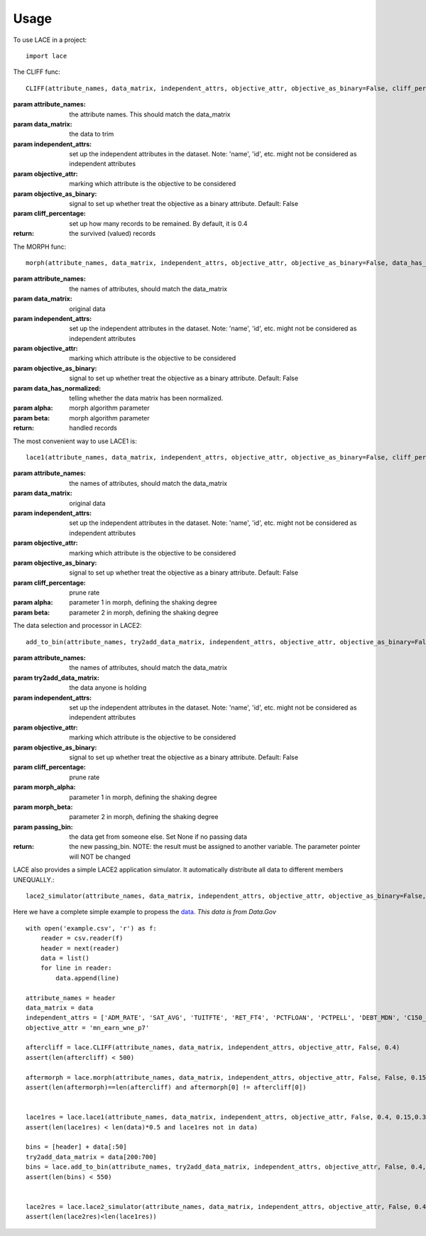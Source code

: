 ========
Usage
========

To use LACE in a project::

    import lace


The CLIFF func::
	
	CLIFF(attribute_names, data_matrix, independent_attrs, objective_attr, objective_as_binary=False, cliff_percentage=0.4)
        
:param attribute_names: the attribute names. This should match the data_matrix

:param data_matrix: the data to trim

:param independent_attrs: set up the independent attributes in the dataset. Note: 'name', 'id', etc. might not be
    considered as independent attributes

:param objective_attr: marking which attribute is the objective to be considered

:param objective_as_binary: signal to set up whether treat the objective as a binary attribute. Default: False

:param cliff_percentage: set up how many records to be remained. By default, it is 0.4

:return: the survived (valued) records

The MORPH func::

	morph(attribute_names, data_matrix, independent_attrs, objective_attr, objective_as_binary=False, data_has_normalized=False, alpha=0.15, beta=0.35)
    
:param attribute_names: the names of attributes, should match the data_matrix

:param data_matrix: original data

:param independent_attrs: set up the independent attributes in the dataset. Note: 'name', 'id', etc. might not be considered as independent attributes

:param objective_attr: marking which attribute is the objective to be considered

:param objective_as_binary: signal to set up whether treat the objective as a binary attribute. Default: False

:param data_has_normalized: telling whether the data matrix has been normalized.

:param alpha: morph algorithm parameter

:param beta: morph algorithm parameter

:return: handled records

The most convenient way to use LACE1 is::

	lace1(attribute_names, data_matrix, independent_attrs, objective_attr, objective_as_binary=False, cliff_percentage=0.4, alpha=0.15, beta=0.35)
    
:param attribute_names: the names of attributes, should match the data_matrix

:param data_matrix:  original data

:param independent_attrs:  set up the independent attributes in the dataset. Note: 'name', 'id', etc. might not be considered as independent attributes

:param objective_attr: marking which attribute is the objective to be considered

:param objective_as_binary: signal to set up whether treat the objective as a binary attribute. Default: False

:param cliff_percentage: prune rate

:param alpha: parameter 1 in morph, defining the shaking degree

:param beta: parameter 2 in morph, defining the shaking degree


The data selection and processor in LACE2::

	add_to_bin(attribute_names, try2add_data_matrix, independent_attrs, objective_attr, objective_as_binary=False, cliff_percentage=0.4, morph_alpha=0.15, morph_beta=0.35, passing_bin=None)

:param attribute_names: the names of attributes, should match the data_matrix

:param try2add_data_matrix: the data anyone is holding

:param independent_attrs: set up the independent attributes in the dataset. Note: 'name', 'id', etc. might not be considered as independent attributes

:param objective_attr: marking which attribute is the objective to be considered

:param objective_as_binary: signal to set up whether treat the objective as a binary attribute. Default: False

:param cliff_percentage: prune rate

:param morph_alpha:  parameter 1 in morph, defining the shaking degree

:param morph_beta: parameter 2 in morph, defining the shaking degree

:param passing_bin: the data get from someone else. Set None if no passing data

:return: the new passing_bin. NOTE: the result must be assigned to another variable. The parameter pointer will NOT be changed

LACE also provides a simple LACE2 application simulator. It automatically distribute all data to different members UNEQUALLY.::
	
	lace2_simulator(attribute_names, data_matrix, independent_attrs, objective_attr, objective_as_binary=False, cliff_percentage=0.4, morph_alpha=0.15, morph_beta=0.35, number_of_holder=5)
    

Here we have a complete simple example to propess the `data 
<https://gist.github.com/Ginfung/f0a9adc43aa28670e7c006d0d9da8906>`_. *This data is from Data.Gov*

::

	with open('example.csv', 'r') as f:
	    reader = csv.reader(f)
	    header = next(reader)
	    data = list()
	    for line in reader:
	        data.append(line)

	attribute_names = header
	data_matrix = data
	independent_attrs = ['ADM_RATE', 'SAT_AVG', 'TUITFTE', 'RET_FT4', 'PCTFLOAN', 'PCTPELL', 'DEBT_MDN', 'C150_4', 'CDR3']
	objective_attr = 'mn_earn_wne_p7'

	aftercliff = lace.CLIFF(attribute_names, data_matrix, independent_attrs, objective_attr, False, 0.4)
	assert(len(aftercliff) < 500)
	    
	aftermorph = lace.morph(attribute_names, data_matrix, independent_attrs, objective_attr, False, False, 0.15, 0.35)
	assert(len(aftermorph)==len(aftercliff) and aftermorph[0] != aftercliff[0])


	lace1res = lace.lace1(attribute_names, data_matrix, independent_attrs, objective_attr, False, 0.4, 0.15,0.35)
	assert(len(lace1res) < len(data)*0.5 and lace1res not in data)
	        
	bins = [header] + data[:50]
	try2add_data_matrix = data[200:700]
	bins = lace.add_to_bin(attribute_names, try2add_data_matrix, independent_attrs, objective_attr, False, 0.4, 0.15, 0.35, bins)
	assert(len(bins) < 550)
	    

	lace2res = lace.lace2_simulator(attribute_names, data_matrix, independent_attrs, objective_attr, False, 0.4, 0.15, 0.35, number_of_holder=5)
	assert(len(lace2res)<len(lace1res))


